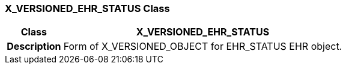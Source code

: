 === X_VERSIONED_EHR_STATUS Class

[cols="^1,2,3"]
|===
h|*Class*
2+^h|*X_VERSIONED_EHR_STATUS*

h|*Description*
2+a|Form of X_VERSIONED_OBJECT for EHR_STATUS EHR object.

|===
